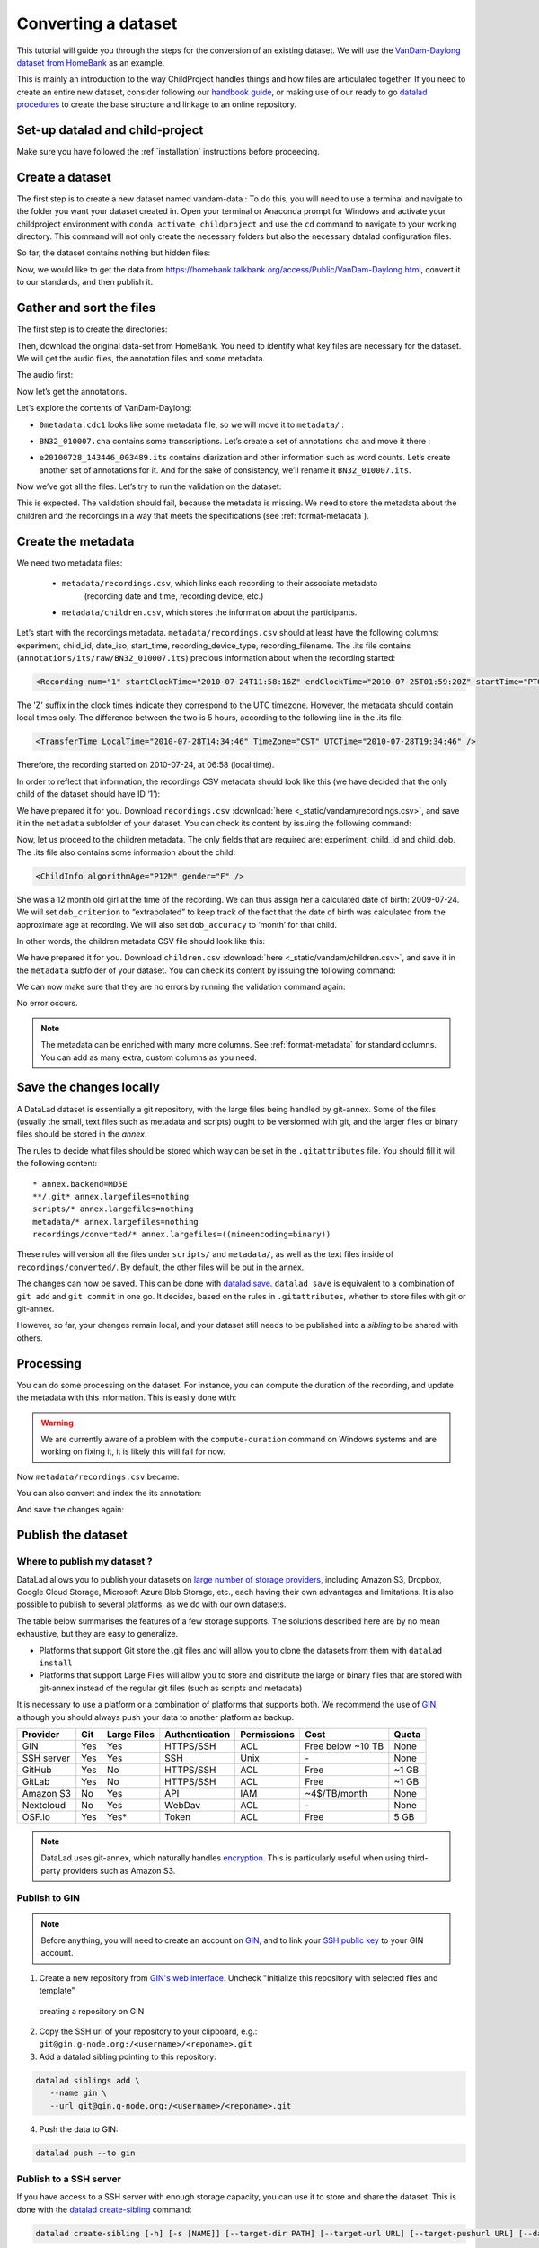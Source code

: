 Converting a dataset
====================

This tutorial will guide you through the steps for the conversion of an
existing dataset. We will use the `VanDam-Daylong dataset from
HomeBank <https://homebank.talkbank.org/access/Public/VanDam-Daylong.html>`__
as an example.

This is mainly an introduction to the way ChildProject handles things and how
files are articulated together. If you need to create an entire new dataset, 
consider following our `handbook guide <https://laac-lscp.github.io/docs/create-a-new-dataset.html>`__, 
or making use of our ready to go `datalad procedures <https://github.com/LAAC-LSCP/datalad-procedures>`__ 
to create the base structure and linkage to an online repository.

Set-up datalad and child-project
--------------------------------

Make sure you have followed the :ref:`installation` instructions before proceeding.

Create a dataset
----------------

The first step is to create a new dataset named vandam-data :
To do this, you will need to use a terminal and navigate to the folder you want your dataset created in.
Open your terminal or Anaconda prompt for Windows and activate your childproject environment with ``conda activate childproject`` 
and use the ``cd`` command to navigate to your working directory.
This command will not only create the necessary folders but also the necessary datalad configuration files.

.. code-block:: bash
   :caption: linux/MacOS/Windows

   datalad create vandam-data
   cd vandam-data

So far, the dataset contains nothing but hidden files:

.. code-block:: bash
   :caption: linux/MacOS

   $ ls -A
   .datalad    .git        .gitattributes

.. code-block:: bat
   :caption: Windows

   > dir /a
   2011-01-01   04:32 PM     <DIR>            .
   2011-01-01   04:32 PM     <DIR>            ..
   2011-01-01   04:32 PM     <DIR>            .datalad
   2011-01-01   04:32 PM     <DIR>            .git
   2011-01-01   04:32 PM     <DIR>            .gitattributes

Now, we would like to get the data from https://homebank.talkbank.org/access/Public/VanDam-Daylong.html, convert it to our
standards, and then publish it.

Gather and sort the files
-------------------------

The first step is to create the directories:

.. code-block:: bash
   :caption: linux/MacOS

   mkdir metadata # Create the metadata subfolder
   mkdir -p recordings/raw # Create the subfolders for raw recordings
   mkdir annotations # Create the subfolder for annotations
   mkdir extra # Create the subfolder for extra data (that are neither metadata, recordings or annotations)
   touch extra/.gitignore # Make sure the directory is present even though it's empty

.. code-block:: bat
   :caption: Windows

   mkdir metadata
   mkdir recordings\raw
   mkdir annotations
   mkdir extra
   type nul >> extra\.gitignore

Then, download the original data-set from HomeBank. You need to identify what key files are necessary for
the dataset. We will get the audio files, the annotation files and some metadata.

The audio first:

.. code-block:: bash
   :caption: linux/MacOS

   curl https://media.talkbank.org/homebank/Public/VanDam-Daylong/BN32/BN32_010007.mp3 -o recordings/raw/BN32_010007.mp3

.. code-block:: bat
   :caption: Windows

   curl https://media.talkbank.org/homebank/Public/VanDam-Daylong/BN32/BN32_010007.mp3 -o recordings\raw\BN32_010007.mp3

Now let’s get the annotations.

.. code-block:: bash
   :caption: linux/MacOS

   curl https://homebank.talkbank.org/data/Public/VanDam-Daylong.zip -o VanDam-Daylong.zip
   unzip VanDam-Daylong.zip
   rm VanDam-Daylong.zip # Remove the zip archive

.. code-block:: bat
   :caption: Windows

   curl https://homebank.talkbank.org/data/Public/VanDam-Daylong.zip -o VanDam-Daylong.zip
   tar -xf VanDam-Daylong.zip
   del VanDam-Daylong.zip

Let’s explore the contents of VanDam-Daylong:

.. code-block:: bash
   :caption: linux/MacOS

   $ find . -not -path '*/\.*' -type f -print
   ./recordings/raw/BN32_010007.mp3
   ./VanDam-Daylong/BN32/0its/e20100728_143446_003489.its
   ./VanDam-Daylong/BN32/BN32_010007.cha
   ./VanDam-Daylong/0metadata.cdc

.. code-block:: bat
   :caption: Windows

   > where /r VanDam-Daylong *
   C:\Users\Loann\LAAC\vandam-data\VanDam-Daylong\0metadata.cdc
   C:\Users\Loann\LAAC\vandam-data\VanDam-Daylong\BN32\BN32_010007.cha
   C:\Users\Loann\LAAC\vandam-data\VanDam-Daylong\BN32\0its\e20100728_143446_003489.its

-  ``0metadata.cdc1`` looks like some metadata file, so we will move it
   to ``metadata/`` :

.. code-block:: bash
   :caption: linux/MacOS

   mv VanDam-Daylong/0metadata.cdc metadata/

.. code-block:: bat
   :caption: Windows

   move VanDam-Daylong\0metadata.cdc metadata\

-  ``BN32_010007.cha`` contains some transcriptions. Let’s create a set
   of annotations ``cha`` and move it there :

.. code-block:: bash
   :caption: linux/MacOS

   mkdir -p annotations/cha/raw
   mv VanDam-Daylong/BN32/BN32_010007.cha annotations/cha/raw

.. code-block:: bat
   :caption: Windows

   mkdir annotations\cha\raw
   move VanDam-Daylong\BN32\BN32_010007.cha annotations\cha\raw

-  ``e20100728_143446_003489.its`` contains diarization and other
   information such as word counts. Let’s create another set of
   annotations for it. And for the sake of consistency, we’ll rename it
   ``BN32_010007.its``.

.. code-block:: bash
   :caption: linux/MacOS

   mkdir -p annotations/its/raw
   mv VanDam-Daylong/BN32/0its/e20100728_143446_003489.its annotations/its/raw/BN32_010007.its

.. code-block:: bat
   :caption: Windows

   mkdir annotations\its\raw
   move VanDam-Daylong/BN32\0its\e20100728_143446_003489.its annotations\its\raw\BN32_010007.its

Now we’ve got all the files. Let’s try to run the validation on the
dataset:

.. code-block:: bash
   :caption: linux/MacOS/Windows

   $ child-project validate .

   Traceback (most recent call last):
     File "/Users/acristia/anaconda3/bin/child-project", line 8, in <module>
       sys.exit(main())
     File "/Users/acristia/anaconda3/lib/python3.7/site-packages/ChildProject/cmdline.py", line 241, in main
       args.func(args)
     File "/Users/acristia/anaconda3/lib/python3.7/site-packages/ChildProject/cmdline.py", line 39, in validate
       errors, warnings = project.validate(args.ignore_files)
     File "/Users/acristia/anaconda3/lib/python3.7/site-packages/ChildProject/projects.py", line 102, in validate
       self.read()
     File "/Users/acristia/anaconda3/lib/python3.7/site-packages/ChildProject/projects.py", line 86, in read
       self.children = self.ct.read(lookup_extensions = ['.csv', '.xls', '.xlsx'])
     File "/Users/acristia/anaconda3/lib/python3.7/site-packages/ChildProject/tables.py", line 65, in read
       raise Exception("could not find table '{}'".format(self.path))
   Exception: could not find table './metadata/children'

This is expected. The validation should fail, because the metadata is missing. We need to store
the metadata about the children and the recordings in a way that meets
the specifications (see :ref:`format-metadata`).

Create the metadata
-------------------

We need two metadata files:

 - ``metadata/recordings.csv``, which links each recording to their associate metadata
     (recording date and time, recording device, etc.)
 - ``metadata/children.csv``, which stores the information about the participants.

Let’s start with the recordings metadata. ``metadata/recordings.csv``
should at least have the following columns: experiment, child_id,
date_iso, start_time, recording_device_type, recording_filename. The .its file
contains (``annotations/its/raw/BN32_010007.its``) precious information
about when the recording started:

.. code:: xml

   <Recording num="1" startClockTime="2010-07-24T11:58:16Z" endClockTime="2010-07-25T01:59:20Z" startTime="PT0.00S" endTime="PT50464.24S">

The 'Z' suffix in the clock times indicate they correspond to the UTC timezone.
However, the metadata should contain local times only. The difference between
the two is 5 hours, according to the following line in the .its file:

.. code:: xml

   <TransferTime LocalTime="2010-07-28T14:34:46" TimeZone="CST" UTCTime="2010-07-28T19:34:46" />

Therefore, the recording started on 2010-07-24, at 06:58 (local time).

In order to reflect that information, the recordings CSV metadata
should look like this (we have decided that the only child of the
dataset should have ID ‘1’):

.. csv-table:: Recordings metadata
      :header-rows: 1
      :file: _static/vandam/recordings.csv

We have prepared it for you. Download ``recordings.csv`` :download:`here <_static/vandam/recordings.csv>`,
and save it in the ``metadata`` subfolder of your dataset.
You can check its content by issuing the following command:

.. code-block:: bash
   :caption: linux/MacOS

   $ cat metadata/recordings.csv
   experiment,child_id,date_iso,start_time,recording_device_type,recording_filename
   vandam-daylong,1,2010-07-24,11:58,lena,BN32_010007.mp3

.. code-block:: bat
   :caption: Windows

   > type metadata\recordings.csv
   experiment,child_id,date_iso,start_time,recording_device_type,recording_filename
   vandam-daylong,1,2010-07-24,11:58,lena,BN32_010007.mp3

Now, let us proceed to the children metadata.
The only fields that are required are:
experiment, child_id and child_dob. The .its file also contains some
information about the child:

.. code:: xml

   <ChildInfo algorithmAge="P12M" gender="F" />

She was a 12 month old girl at the time of the recording. We can thus
assign her a calculated date of birth: 2009-07-24. We will set
``dob_criterion`` to “extrapolated” to keep track of the fact that the
date of birth was calculated from the approximate age at recording. We
will also set ``dob_accuracy`` to ‘month’ for that child.

In other words, the children metadata CSV file should look like this:

.. csv-table:: Children metadata
      :header-rows: 1
      :file: _static/vandam/children.csv

We have prepared it for you. Download ``children.csv`` :download:`here <_static/vandam/children.csv>`,
and save it in the ``metadata`` subfolder of your dataset.
You can check its content by issuing the following command:

.. code-block:: bash
   :caption: linux/MacOS

   $ cat metadata/children.csv
   experiment,child_id,child_dob,dob_criterion,dob_accuracy
   vandam-daylong,1,2009-07-24,extrapolated,month

.. code-block:: bat
   :caption: Windows

   > type metadata\children.csv
   experiment,child_id,child_dob,dob_criterion,dob_accuracy
   vandam-daylong,1,2009-07-24,extrapolated,month

We can now make sure that they are no errors by running the validation
command again:

.. code-block:: bash
   :caption: linux/MacOS/Windows

   child-project validate .

No error occurs.

.. note::

   The metadata can be enriched with many more columns.
   See :ref:`format-metadata` for standard columns.
   You can add as many extra, custom columns as you need.

Save the changes locally
------------------------

A DataLad dataset is essentially a git repository, with the large files
being handled by git-annex. Some of the files (usually the small, text
files such as metadata and scripts) ought to be versionned with git, and
the larger files or binary files should be stored in the *annex*.

The rules to decide what files should be stored which way can be set in
the ``.gitattributes`` file. You should fill it will the following
content:

::

   * annex.backend=MD5E
   **/.git* annex.largefiles=nothing
   scripts/* annex.largefiles=nothing
   metadata/* annex.largefiles=nothing
   recordings/converted/* annex.largefiles=((mimeencoding=binary))

These rules will version all the files under ``scripts/`` and
``metadata/``, as well as the text files inside of
``recordings/converted/``. By default, the other files will be put in
the annex.

The changes can now be saved. This can be done with `datalad
save <http://docs.datalad.org/en/stable/generated/man/datalad-save.html>`__.
``datalad save`` is equivalent to a combination of ``git add`` and
``git commit`` in one go. It decides, based on the rules in
``.gitattributes``, whether to store files with git or git-annex.

.. code-block:: bash
   :caption: linux/MacOS/Windows

   datalad save . -m "first commit"

However, so far, your changes remain local, and your dataset still needs
to be published into a *sibling* to be shared with others.

Processing
----------

You can do some processing on the dataset. For instance, you can compute
the duration of the recording, and update the metadata with this
information. This is easily done with:

.. code-block:: bash
   :caption: linux/MacOS/Windows

   child-project compute-durations .

.. warning::

   We are currently aware of a problem with the ``compute-duration`` command on Windows systems and are working on fixing it, it is likely this will fail for now.

Now ``metadata/recordings.csv`` became:

.. code-block:: bash
   :caption: linux/MacOS

   $ cat metadata/recordings.csv 
   experiment,child_id,date_iso,start_time,recording_device_type,recording_filename,duration
   vandam-daylong,1,2010-07-24,11:58,lena,BN32_010007.mp3,50464512

.. code-block:: bat
   :caption: Windows

   > type metadata\recordings.csv
   experiment,child_id,date_iso,start_time,recording_device_type,recording_filename,duration
   vandam-daylong,1,2010-07-24,11:58,lena,BN32_010007.mp3,50464512

You can also convert and index the its annotation:

.. code-block:: bash
   :caption: linux/MacOS

   child-project import-annotations . --set its \
     --recording_filename BN32_010007.mp3 \
     --time_seek 0 \
     --range_onset 0 \
     --range_offset 50464512 \
     --raw_filename BN32_010007.its \
     --format its

.. code-block:: bat
   :caption: Windows

   child-project import-annotations . --set its ^
   --recording_filename BN32_010007.mp3 ^
   --time_seek 0 ^
   --range_onset 0 ^
   --range_offset 50464512 ^
   --raw_filename BN32_010007.its ^
   --format its

And save the changes again:

.. code-block:: bash
   :caption: linux/MacOS/Windows

   datalad save . -m "its"

Publish the dataset
-------------------

Where to publish my dataset ?
~~~~~~~~~~~~~~~~~~~~~~~~~~~~~

DataLad allows you to publish your datasets on `large number of storage
providers <https://git-annex.branchable.com/special_remotes/>`_,
including Amazon S3, Dropbox, Google Cloud Storage, Microsoft Azure Blob
Storage, etc.,
each having their own advantages and limitations. It is also
possible to publish to several platforms, as we do with our own
datasets.

The table below summarises the features of a few storage supports. The
solutions described here are by no mean exhaustive, but they are easy to
generalize.

-  Platforms that support Git store the .git files and will allow you to
   clone the datasets from them with ``datalad install``
-  Platforms that support Large Files will allow you to store and
   distribute the large or binary files that are stored with git-annex
   instead of the regular git files (such as scripts and metadata)

It is necessary to use a platform or a combination of platforms that
supports both. We recommend the use of `GIN <https://gin.g-node.org/>`_,
although you should always push your data to another platform as backup.

.. csv-table::
   :header-rows: 1

   Provider,Git,Large Files,Authentication,Permissions,Cost,Quota
   GIN,Yes,Yes,HTTPS/SSH,ACL,Free below ~10 TB,None
   SSH server,Yes,Yes,SSH,Unix,\-,None
   GitHub,Yes,No,HTTPS/SSH,ACL,Free,~1 GB
   GitLab,Yes,No,HTTPS/SSH,ACL,Free,~1 GB
   Amazon S3,No,Yes,API,IAM,~4$/TB/month,None
   Nextcloud,No,Yes,WebDav,ACL,\-,None
   OSF.io,Yes,Yes*,Token,ACL,Free,5 GB

.. note::

   DataLad uses git-annex, which naturally handles `encryption <https://git-annex.branchable.com/encryption>`_.
   This is particularly useful when using third-party providers
   such as Amazon S3.
   

Publish to GIN
~~~~~~~~~~~~~~

.. note::
   
   Before anything, you will need to create an account on `GIN <https://gin.g-node.org/>`_,
   and to link your `SSH public key <https://childproject.readthedocs.io/en/latest/reuse.html?highlight=ssh#setup-your-gin-account>`_ to your
   GIN account.

1. Create a new repository from `GIN's web interface <https://gin.g-node.org/repo/create>`_. Uncheck "Initialize this repository with selected files and template"

.. figure:: images/gin-create.png
   :alt: Create an empty repository on GIN

   creating a repository on GIN

2. Copy the SSH url of your repository to your clipboard, e.g.: ``git@gin.g-node.org:/<username>/<reponame>.git``
3. Add a datalad sibling pointing to this repository:

.. code:: bash
   
   datalad siblings add \
      --name gin \
      --url git@gin.g-node.org:/<username>/<reponame>.git

4. Push the data to GIN:

.. code:: bash

   datalad push --to gin

Publish to a SSH server
~~~~~~~~~~~~~~~~~~~~~~~

If you have access to a SSH server with enough storage capacity, you can
use it to store and share the dataset. This is done with the `datalad
create-sibling <http://docs.datalad.org/en/stable/generated/man/datalad-create-sibling.html>`__
command:

.. code:: bash

   datalad create-sibling [-h] [-s [NAME]] [--target-dir PATH] [--target-url URL] [--target-pushurl URL] [--dataset DATASET] [-r] [-R LEVELS] [--existing MODE] [--shared {false|true|umask|group|all|world|everybody|0xxx}] [--group GROUP] [--ui {false|true|html_filename}] [--as-common-datasrc NAME] [--publish-by-default REFSPEC] [--publish-depends SIBLINGNAME] [--annex-wanted EXPR] [--annex-group EXPR] [--annex-groupwanted EXPR] [--inherit] [--since SINCE] [SSHURL]

For instance, you can create it (this is only to be done once) by
issuing:

.. code:: bash

   datalad create-sibling -s cluster --annex-wanted 'include=*' <ssh-server>:/remote/path/to/the/dataset

``cluster`` is the name of the sibling, and
``<ssh-server>:/remote/path/to/the/dataset`` is the SSH url of its
destination. ``--annex-wanted 'include=*'`` implies that all large files
will be published to this sibling by default.

Once the sibling has been created, the changes can be published:

.. code:: bash

   datalad push --to cluster

That’s it! People can now get your data from:

.. code:: bash

   datalad install <ssh-server>:/remote/path/to/the/dataset

If ``--annex-wanted`` had not been set to ``'include=*'``, the large
files (i.e. annexed files) would not be published unless you asked for
it explicitly with the ``--data`` flag:

.. code:: bash

   datalad push --to cluster --data anything


Publish to GitHub
~~~~~~~~~~~~~~~~~

You first need to create the repository, which can be done in a
straightforward way from the command line with `datalad
create-sibling-github <http://docs.datalad.org/en/stable/generated/man/datalad-create-sibling-github.html>`__:

.. code:: bash

   datalad create-sibling-github [-h] [--dataset DATASET] [-r] [-R LEVELS] [-s NAME] [--existing MODE] [--github-login NAME] [--github-organization NAME] [--access-protocol {https|ssh}] [--publish-depends SIBLINGNAME] [--private] [--dryrun] REPONAME

For instance:

::

   datalad create-sibling-github -s origin --access-protocol ssh vandam-daylong-demo

``origin`` will be the local name of the sibling, and
``vandam-daylong-demo`` the name of the GitHub repository. Once the
sibling has been created, you can publish the changes with `datalad
push <http://docs.datalad.org/en/stable/generated/man/datalad-push.html>`__:

.. code:: bash

   datalad push --to origin

You should get a repository identical to `this
one <https://github.com/LAAC-LSCP/vandam-daylong-demo>`__.

Users can now install your dataset from GitHub:

::

   datalad install https://github.com/LAAC-LSCP/vandam-daylong-demo.git

PS: we recommend that you do ``git push --set-upstream origin`` to set
upstream to the GitHub sibling. Users who install your dataset from GitHub will not
need to do this.

GitHub + SSH mirror to store the large files
^^^^^^^^^^^^^^^^^^^^^^^^^^^^^^^^^^^^^^^^^^^^

Now, let’s assume you have already created a SSH sibling as well for
your dataset, and that it is named ``cluster``. You can make sure that
all changes to ``github`` are published to ``cluster`` as well, by
setting the ``publish-depends`` property of the github sibling:

.. code:: bash

   datalad siblings configure -s origin --publish-depends cluster

Now, ``datalad push --to origin`` will publish the changes to both
``cluster`` and ``github``.

However, when the users install your dataset from GitHub, they will not
have access to the ``cluster`` sibling unless you make it available to
them, which can be done this way :

.. code:: bash

   git annex 
   git annex initremote cluster type=git location=ssh://cluster.com/path/to/the/repository autoenable=true
   git annex enableremote cluster
   git remote add origin git@github.com:LAAC-LSCP/vandam-daylong-demo.git

Publish on S3
~~~~~~~~~~~~~

Like other *git annex special remotes*, Amazon S3 will not support the
git files, only the large files. It could be used together win GitHub
as the primary host for your large files, or as a backup. 

*For the sake of simplicity, we will not use encryption here, but git
annex implements several*\ `encryption
schemes <https://git-annex.branchable.com/encryption/>`__\ *which are
easy to use.*

First, store your AWS credentiels into your environment variables, like
this:

.. code:: bash

   export AWS_ACCESS_KEY_ID="08TJMT99S3511WOZEP91"
   export AWS_SECRET_ACCESS_KEY="s3kr1t"

You are now readyto create the s3 sibling. This is done directly through
git-annex this time:

.. code:: bash

   git annex initremote s3 chunk=100MiB type=S3 encryption=none datacenter=eu-west-3 embedcreds=no signature=v4

You can now publish the data with:

.. code:: bash

   datalad push --to s3 --data anything

(Optional) You can set the S3 sibling to require that all large files
should be stored on it:

.. code:: bash

   datalad siblings configure -s s3 --annex-wanted 'include=*'

This will let DataLad publish all the large files automatically without
setting ``--data``:

.. code:: bash

   datalad push --to s3

Let’s assume your users will install the dataset from a GitHub
repository. You should publish the information about the newly created
S3 sibling on GitHub, which can be done with (provided you have set up
your GitHub repository as described in the previous section):

.. code:: bash

   datalad push --to github

Now, users will be able to get the data by issuing the following
commands:

.. code:: bash

   datalad install git@github.com:<your-username>/vandam-daylong-demo.git
   git annex enableremote s3
   datalad get *

With this configuration, they will need to setup their AWS credentials
as you did. `But it is possible to configure the sibling so that the
credentials are
encrypted <https://git-annex.branchable.com/tips/using_Amazon_S3/>`__
and stored in the repository, so all users with authorized private keys
will be able to get the data without this step.

Publish on OSF
~~~~~~~~~~~~~~

DataLad has an
`extension <http://docs.datalad.org/projects/osf/en/latest/generated/man/datalad-create-sibling-osf.html>`__
to publish data on the `Open Science Framework <https://osf.io/>`__.

This extension supports the following modes:

.. csv-table:: datalad create-sibling-osf modes
   :header-rows: 1

   Mode,datalad install,large files,history,older files,human-readable project
   ``annex``,Yes,Yes,Yes,Yes,No
   ``export``,Yes,Yes,Yes,No,Yes
   ``gitonly``,Yes,No,Yes,No,No
   ``export-only``,No,Yes,No,Yes,Yes

The first step is to install the extension:

::

   pip install datalad-osf --upgrade

We decide to use the ``export`` mode - but you can decide which best
suits your needs from the table above. We can now create the sibling:

::

   datalad create-sibling-osf --title "VanDam Demo" \
     --mode export \
     -s osf \
     --category data \
     --tag reproducibility \
     --public

You will be prompted your credentials in the process, which will require
access tokens to be created `from your osf.io
account <https://osf.io/settings/tokens>`__.

And finally we can push the data. This is done in two steps:

1. publishing the .git files so people can clone the dataset directly
   from OSF

::

   datalad push --to osf

2. exporting a human-readable snapshot of the files to OSF

::

   git-annex export HEAD --to osf-storage
